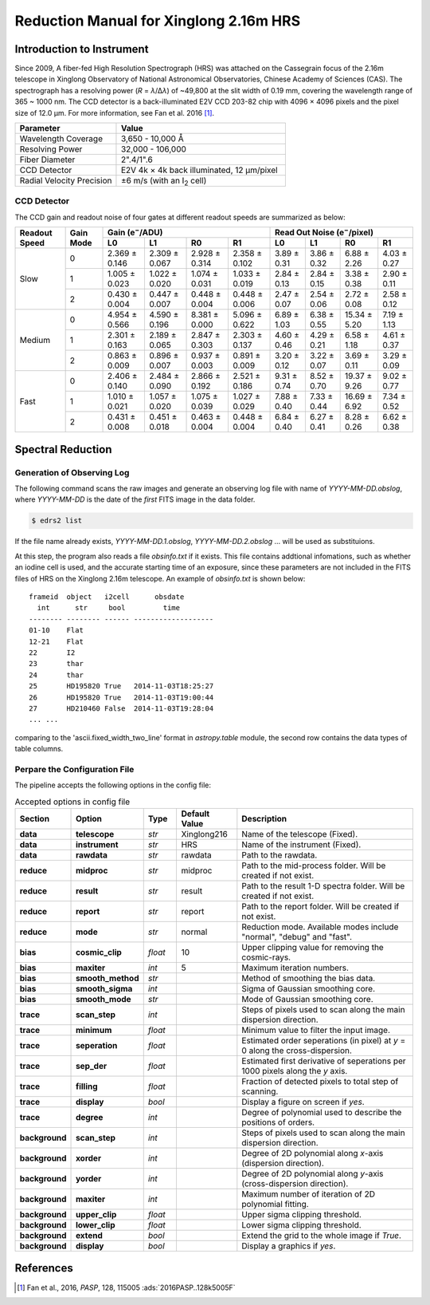 .. |e| replace:: e\ :sup:`−`

.. _manual_xinglong216hrs:

Reduction Manual for Xinglong 2.16m HRS
=======================================

Introduction to Instrument
--------------------------
Since 2009, A fiber-fed High Resolution Spectrograph (HRS) was attached on the
Cassegrain focus of the 2.16m telescope in Xinglong Observatory of National
Astronomical Observatories, Chinese Academy of Sciences (CAS).
The spectrograph has a resolving power (*R* = *λ*/Δ\ *λ*) of ~49,800 at the slit
width of 0.19 mm, covering the wavelength range of 365 ~ 1000 nm.
The CCD detector is a back-illuminated E2V CCD 203-82 chip with 4096 × 4096
pixels and the pixel size of 12.0 μm.
For more information, see Fan et al. 2016 [#Fan2016]_.

.. csv-table::
   :header: Parameter, Value
   :widths: 6, 10

   Wavelength Coverage,       "3,650 - 10,000 Å"
   Resolving Power,           "32,000 - 106,000"
   Fiber Diameter,            2".4/1".6
   CCD Detector,              "E2V 4k × 4k back illuminated, 12 μm/pixel"
   Radial Velocity Precision, ±6 m/s (with an I\ :sub:`2` cell)


CCD Detector
^^^^^^^^^^^^

The CCD gain and readout noise of four gates at different readout speeds are
summarized as below:

+---------------+-----------+---------------------------------------------------------------+-------------+-------------+--------------+-------------+
| Readout Speed | Gain Mode | Gain (|e|/ADU)                                                | Read Out Noise (|e|/pixel)                             |
|               |           +---------------+---------------+---------------+---------------+-------------+-------------+--------------+-------------+
|               |           | L0            | L1            | R0            | R1            | L0          | L1          |  R0          | R1          |
+===============+===========+===============+===============+===============+===============+=============+=============+==============+=============+
| Slow          | 0         | 2.369 ± 0.146 | 2.309 ± 0.067 | 2.928 ± 0.314 | 2.358 ± 0.102 | 3.89 ± 0.31 | 3.86 ± 0.32 |  6.88 ± 2.26 | 4.03 ± 0.27 |
|               +-----------+---------------+---------------+---------------+---------------+-------------+-------------+--------------+-------------+
|               | 1         | 1.005 ± 0.023 | 1.022 ± 0.020 | 1.074 ± 0.031 | 1.033 ± 0.019 | 2.84 ± 0.13 | 2.84 ± 0.15 |  3.38 ± 0.38 | 2.90 ± 0.11 |
|               +-----------+---------------+---------------+---------------+---------------+-------------+-------------+--------------+-------------+
|               | 2         | 0.430 ± 0.004 | 0.447 ± 0.007 | 0.448 ± 0.004 | 0.448 ± 0.006 | 2.47 ± 0.07 | 2.54 ± 0.06 |  2.72 ± 0.08 | 2.58 ± 0.12 |
+---------------+-----------+---------------+---------------+---------------+---------------+-------------+-------------+--------------+-------------+
| Medium        | 0         | 4.954 ± 0.566 | 4.590 ± 0.196 | 8.381 ± 0.000 | 5.096 ± 0.622 | 6.89 ± 1.03 | 6.38 ± 0.55 | 15.34 ± 5.20 | 7.19 ± 1.13 |
|               +-----------+---------------+---------------+---------------+---------------+-------------+-------------+--------------+-------------+
|               | 1         | 2.301 ± 0.163 | 2.189 ± 0.065 | 2.847 ± 0.303 | 2.303 ± 0.137 | 4.60 ± 0.46 | 4.29 ± 0.21 | 6.58 ± 1.18  | 4.61 ± 0.37 | 
|               +-----------+---------------+---------------+---------------+---------------+-------------+-------------+--------------+-------------+
|               | 2         | 0.863 ± 0.009 | 0.896 ± 0.007 | 0.937 ± 0.003 | 0.891 ± 0.009 | 3.20 ± 0.12 | 3.22 ± 0.07 | 3.69 ± 0.11  | 3.29 ± 0.09 |
+---------------+-----------+---------------+---------------+---------------+---------------+-------------+-------------+--------------+-------------+
| Fast          | 0         | 2.406 ± 0.140 | 2.484 ± 0.090 | 2.866 ± 0.192 | 2.521 ± 0.186 | 9.31 ± 0.74 | 8.52 ± 0.70 | 19.37 ± 9.26 | 9.02 ± 0.77 |
|               +-----------+---------------+---------------+---------------+---------------+-------------+-------------+--------------+-------------+
|               | 1         | 1.010 ± 0.021 | 1.057 ± 0.020 | 1.075 ± 0.039 | 1.027 ± 0.029 | 7.88 ± 0.40 | 7.33 ± 0.44 | 16.69 ± 6.92 | 7.34 ± 0.52 |
|               +-----------+---------------+---------------+---------------+---------------+-------------+-------------+--------------+-------------+
|               | 2         | 0.431 ± 0.008 | 0.451 ± 0.018 | 0.463 ± 0.004 | 0.448 ± 0.004 | 6.84 ± 0.40 | 6.27 ± 0.41 | 8.28 ± 0.26  | 6.62 ± 0.38 |
+---------------+-----------+---------------+---------------+---------------+---------------+-------------+-------------+--------------+-------------+


Spectral Reduction
------------------

Generation of Observing Log
^^^^^^^^^^^^^^^^^^^^^^^^^^^

The following command scans the raw images and generate an observing log file
with name of `YYYY-MM-DD.obslog`, where `YYYY-MM-DD` is the date of the *first*
FITS image in the data folder.

.. code-block:: bash

   $ edrs2 list

If the file name already exists, `YYYY-MM-DD.1.obslog`, `YYYY-MM-DD.2.obslog`
... will be used as substituions.

At this step, the program also reads a file `obsinfo.txt` if it exists.
This file contains addtional infomations, such as whether an iodine cell is
used, and the accurate starting time of an exposure, since these parameters are
not included in the FITS files of HRS on the Xinglong 2.16m telescope.
An example of `obsinfo.txt` is shown below::

        frameid  object   i2cell      obsdate       
          int      str     bool         time        
        -------- -------- ------ -------------------
        01-10    Flat                               
        12-21    Flat                               
        22       I2                                 
        23       thar                               
        24       thar                               
        25       HD195820 True   2014-11-03T18:25:27
        26       HD195820 True   2014-11-03T19:00:44
        27       HD210460 False  2014-11-03T19:28:04
        ... ...

comparing to the 'ascii.fixed_width_two_line' format in `astropy.table` module,
the second row contains the data types of table columns.


Perpare the Configuration File
^^^^^^^^^^^^^^^^^^^^^^^^^^^^^^

The pipeline accepts the following options in the config file:

.. csv-table:: Accepted options in config file
   :header: Section, Option, Type, Default Value, Description
   :escape: '
   :widths: 10, 18, 10, 18, 60

   **data**,       **telescope**,     *str*,    Xinglong216,     Name of the telescope (Fixed).
   **data**,       **instrument**,    *str*,    HRS,             Name of the instrument (Fixed).
   **data**,       **rawdata**,       *str*,    rawdata,         Path to the rawdata.
   **reduce**,     **midproc**,       *str*,    midproc,         Path to the mid-process folder. Will be created if not exist.
   **reduce**,     **result**,        *str*,    result,          Path to the result 1-D spectra folder. Will be created if not exist.
   **reduce**,     **report**,        *str*,    report,          Path to the report folder. Will be created if not exist.
   **reduce**,     **mode**,          *str*,    normal,          "Reduction mode. Available modes include '"normal'", '"debug'" and '"fast'"."
   **bias**,       **cosmic_clip**,   *float*,  10,              Upper clipping value for removing the cosmic-rays.
   **bias**,       **maxiter**,       *int*,    5,               Maximum iteration numbers.
   **bias**,       **smooth_method**, *str*,    ,                Method of smoothing the bias data.
   **bias**,       **smooth_sigma**,  *int*,    ,                Sigma of Gaussian smoothing core.
   **bias**,       **smooth_mode**,   *str*,    ,                Mode of Gaussian smoothing core.
   **trace**,      **scan_step**,     *int*,    ,                Steps of pixels used to scan along the main dispersion direction.
   **trace**,      **minimum**,       *float*,  ,                Minimum value to filter the input image.
   **trace**,      **seperation**,    *float*,  ,                Estimated order seperations (in pixel) at *y* = 0 along the cross-dispersion.
   **trace**,      **sep_der**,       *float*,  ,                Estimated first derivative of seperations per 1000 pixels along the *y* axis.
   **trace**,      **filling**,       *float*,  ,                Fraction of detected pixels to total step of scanning.
   **trace**,      **display**,       *bool*,   ,                Display a figure on screen if *yes*.
   **trace**,      **degree**,        *int*,    ,                Degree of polynomial used to describe the positions of orders.
   **background**, **scan_step**,     *int*,    ,                Steps of pixels used to scan along the main dispersion direction.
   **background**, **xorder**,        *int*,    ,                Degree of 2D polynomial along *x*-axis (dispersion direction).
   **background**, **yorder**,        *int*,    ,                Degree of 2D polynomial along *y*-axis (cross-dispersion direction).
   **background**, **maxiter**,       *int*,    ,                Maximum number of iteration of 2D polynomial fitting.
   **background**, **upper_clip**,    *float*,  ,                Upper sigma clipping threshold.
   **background**, **lower_clip**,    *float*,  ,                Lower sigma clipping threshold.
   **background**, **extend**,        *bool*,   ,                Extend the grid to the whole image if *True*.
   **background**, **display**,       *bool*,   ,                Display a graphics if *yes*.

References
----------
.. [#Fan2016] Fan et al., 2016, *PASP*, 128, 115005 :ads:`2016PASP..128k5005F`
